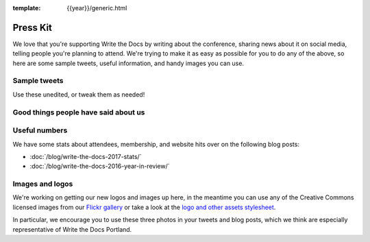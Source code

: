 :template: {{year}}/generic.html

Press Kit
=========

We love that you're supporting Write the Docs by writing about the conference, sharing news about it on social media, telling people you're planning to attend.
We're trying to make it as easy as possible for you to do any of the above, so here are some sample tweets, useful information, and handy images you can use.

Sample tweets
-------------

Use these unedited, or tweak them as needed!


.. raw:: html

  <ul>
    <li>I&#39;m attending Write the Docs {{date.main }} to discuss all things documentation. <br><a href="https://twitter.com/share?ref_src=twsrc%5Etfw" class="twitter-share-button" data-text="I&#39;m attending Write the Docs {{date.main }} to discuss all things documentation." data-url="https://www.writethedocs.org/conf/{{shortcode}}/{{year}}/" data-hashtags="writethedocs" data-show-count="false">Tweet</a><script async src="https://platform.twitter.com/widgets.js" charset="utf-8"></script></li>
    <li>Join writers, programmers, librarians, scientists, developer advocates. and support humans at #writethedocs in {{ date.main }} to discuss all things documentation. <br><a href="https://twitter.com/share?ref_src=twsrc%5Etfw" class="twitter-share-button" data-text="Join writers, programmers, librarians, scientists, developer advocates. and support humans at #writethedocs in {{ date.main }} to discuss all things documentation." data-url="https://www.writethedocs.org/conf/{{shortcode}}/{{year}}/" data-hashtags="writethedocs" data-show-count="false">Tweet</a><script async src="https://platform.twitter.com/widgets.js" charset="utf-8"></script></li>
  </ul>

Good things people have said about us
-------------------------------------

.. raw:: html

  <blockquote class="twitter-tweet" data-lang="en"><p lang="en" dir="ltr">I&#39;m finding myself really sad that today isn&#39;t a <a href="https://twitter.com/hashtag/writethedocs?src=hash&amp;ref_src=twsrc%5Etfw">#writethedocs</a> day today too. I mean yes, today I can literally write the docs, but still.</p>&mdash; Diana Potter (@drpotter) <a href="https://twitter.com/drpotter/status/601133512205291520?ref_src=twsrc%5Etfw">May 20, 2015</a></blockquote>
  <script async src="https://platform.twitter.com/widgets.js" charset="utf-8"></script>

  <blockquote class="twitter-tweet" data-lang="en"><p lang="en" dir="ltr"><a href="https://twitter.com/hashtag/writethedocs?src=hash&amp;ref_src=twsrc%5Etfw">#writethedocs</a> ended yesterday. It was such a great conference! <a href="https://t.co/uhyEIYrbTV">https://t.co/uhyEIYrbTV</a></p>&mdash; 🌟 Aleen vs. the Forces of Evil 🌟 (@Aleen) <a href="https://twitter.com/Aleen/status/601111911791534081?ref_src=twsrc%5Etfw">May 20, 2015</a></blockquote>
  <script async src="https://platform.twitter.com/widgets.js" charset="utf-8"></script>

  <blockquote class="twitter-tweet" data-lang="en"><p lang="en" dir="ltr">On my way home from another great <a href="https://twitter.com/hashtag/writethedocs?src=hash&amp;ref_src=twsrc%5Etfw">#writethedocs</a>. Already working on ways to apply what I learned. If you care about docs, be here next time!</p>&mdash; Daniel D. Beck (@ddbeck) <a href="https://twitter.com/ddbeck/status/601042665744957440?ref_src=twsrc%5Etfw">May 20, 2015</a></blockquote>
  <script async src="https://platform.twitter.com/widgets.js" charset="utf-8"></script>

Useful numbers
---------------

We have some stats about attendees, membership, and website hits over on the following blog posts:

- :doc:`/blog/write-the-docs-2017-stats/`
- :doc:`/blog/write-the-docs-2016-year-in-review/`


Images and logos
-------------------

We're working on getting our new logos and images up here, in the meantime you can use any of the Creative Commons licensed images from our `Flickr gallery <https://www.flickr.com/photos/writethedocs/>`_ or take a look at the `logo and other assets stylesheet <https://github.com/writethedocs/resources/blob/master/conf/2020/STYLE%20SHEET%202020-2020.pdf>`_.

In particular, we encourage you to use these three photos in your tweets and blog posts, which we think are especially representative of Write the Docs Portland.

.. raw:: html

  <a data-flickr-embed="true"  href="https://www.flickr.com/photos/writethedocs/34495135662/in/album-72157683817839465/" title="All quiet"><img src="https://farm5.staticflickr.com/4162/34495135662_664eaf3870_k.jpg" width="1024" height="683" alt="All quiet"></a><script async src="//embedr.flickr.com/assets/client-code.js" charset="utf-8"></script>

  <hr>

  <a data-flickr-embed="true"  href="https://www.flickr.com/photos/writethedocs/33849416753/in/album-72157683817839465/" title="Settling in to work"><img src="https://farm5.staticflickr.com/4194/33849416753_acf46120e6_b.jpg" width="1024" height="683" alt="Settling in to work"></a><script async src="//embedr.flickr.com/assets/client-code.js" charset="utf-8"></script>

  <hr>

  <a data-flickr-embed="true"  href="https://www.flickr.com/photos/writethedocs/33856825394/in/album-72157683817839465/" title="Group shot!"><img src="https://farm5.staticflickr.com/4193/33856825394_27fe2d0b6b_b.jpg" width="1024" height="393" alt="Group shot!"></a><script async src="//embedr.flickr.com/assets/client-code.js" charset="utf-8"></script>
